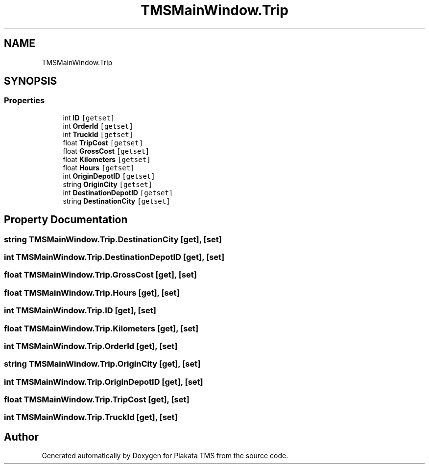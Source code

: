 .TH "TMSMainWindow.Trip" 3 "Fri Nov 26 2021" "Version 0.0.1" "Plakata TMS" \" -*- nroff -*-
.ad l
.nh
.SH NAME
TMSMainWindow.Trip
.SH SYNOPSIS
.br
.PP
.SS "Properties"

.in +1c
.ti -1c
.RI "int \fBID\fP\fC [getset]\fP"
.br
.ti -1c
.RI "int \fBOrderId\fP\fC [getset]\fP"
.br
.ti -1c
.RI "int \fBTruckId\fP\fC [getset]\fP"
.br
.ti -1c
.RI "float \fBTripCost\fP\fC [getset]\fP"
.br
.ti -1c
.RI "float \fBGrossCost\fP\fC [getset]\fP"
.br
.ti -1c
.RI "float \fBKilometers\fP\fC [getset]\fP"
.br
.ti -1c
.RI "float \fBHours\fP\fC [getset]\fP"
.br
.ti -1c
.RI "int \fBOriginDepotID\fP\fC [getset]\fP"
.br
.ti -1c
.RI "string \fBOriginCity\fP\fC [getset]\fP"
.br
.ti -1c
.RI "int \fBDestinationDepotID\fP\fC [getset]\fP"
.br
.ti -1c
.RI "string \fBDestinationCity\fP\fC [getset]\fP"
.br
.in -1c
.SH "Property Documentation"
.PP 
.SS "string TMSMainWindow\&.Trip\&.DestinationCity\fC [get]\fP, \fC [set]\fP"

.SS "int TMSMainWindow\&.Trip\&.DestinationDepotID\fC [get]\fP, \fC [set]\fP"

.SS "float TMSMainWindow\&.Trip\&.GrossCost\fC [get]\fP, \fC [set]\fP"

.SS "float TMSMainWindow\&.Trip\&.Hours\fC [get]\fP, \fC [set]\fP"

.SS "int TMSMainWindow\&.Trip\&.ID\fC [get]\fP, \fC [set]\fP"

.SS "float TMSMainWindow\&.Trip\&.Kilometers\fC [get]\fP, \fC [set]\fP"

.SS "int TMSMainWindow\&.Trip\&.OrderId\fC [get]\fP, \fC [set]\fP"

.SS "string TMSMainWindow\&.Trip\&.OriginCity\fC [get]\fP, \fC [set]\fP"

.SS "int TMSMainWindow\&.Trip\&.OriginDepotID\fC [get]\fP, \fC [set]\fP"

.SS "float TMSMainWindow\&.Trip\&.TripCost\fC [get]\fP, \fC [set]\fP"

.SS "int TMSMainWindow\&.Trip\&.TruckId\fC [get]\fP, \fC [set]\fP"


.SH "Author"
.PP 
Generated automatically by Doxygen for Plakata TMS from the source code\&.
